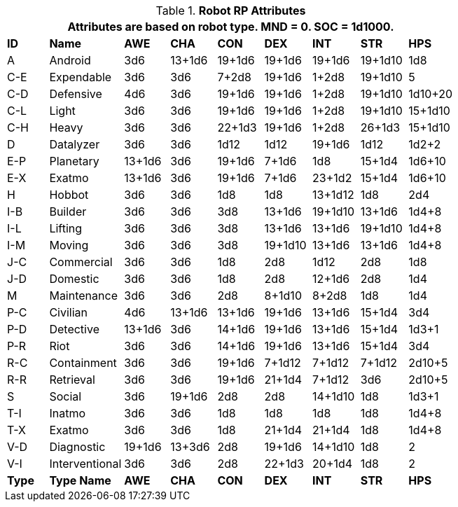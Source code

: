 // Table 11.3.3 Robot RP Attributes
.*Robot RP Attributes*
[width="75%",cols="^,<,7*^",frame="all", stripes="even"]
|===
9+<|Attributes are based on robot type. MND = 0. SOC = 1d1000.

s|ID
s|Name
s|AWE
s|CHA
s|CON
s|DEX
s|INT
s|STR
s|HPS

|A
|Android
|3d6
|13+1d6
|19+1d6
|19+1d6
|19+1d6
|19+1d10
|1d8

|C-E
|Expendable
|3d6
|3d6
|7+2d8
|19+1d6
|1+2d8
|19+1d10
|5


|C-D
|Defensive
|4d6
|3d6
|19+1d6
|19+1d6
|1+2d8
|19+1d10
|1d10+20


|C-L
|Light
|3d6
|3d6
|19+1d6
|19+1d6
|1+2d8
|19+1d10
|15+1d10


|C-H
|Heavy
|3d6
|3d6
|22+1d3
|19+1d6
|1+2d8
|26+1d3
|15+1d10

|D
|Datalyzer
|3d6
|3d6
|1d12
|1d12
|19+1d6
|1d12
|1d2+2


|E-P
|Planetary
|13+1d6
|3d6
|19+1d6
|7+1d6
|1d8
|15+1d4
|1d6+10


|E-X
|Exatmo
|13+1d6
|3d6
|19+1d6
|7+1d6
|23+1d2
|15+1d4
|1d6+10

|H
|Hobbot
|3d6
|3d6
|1d8
|1d8
|13+1d12
|1d8
|2d4

|I-B
|Builder
|3d6
|3d6
|3d8
|13+1d6
|19+1d10
|13+1d6
|1d4+8


|I-L
|Lifting
|3d6
|3d6
|3d8
|13+1d6
|13+1d6
|19+1d10
|1d4+8

|I-M
|Moving
|3d6
|3d6
|3d8
|19+1d10
|13+1d6
|13+1d6
|1d4+8

|J-C
|Commercial
|3d6
|3d6
|1d8
|2d8
|1d12
|2d8
|1d8

|J-D
|Domestic
|3d6
|3d6
|1d8
|2d8
|12+1d6
|2d8
|1d4

|M
|Maintenance
|3d6
|3d6
|2d8
|8+1d10
|8+2d8
|1d8
|1d4

|P-C
|Civilian
|4d6
|13+1d6
|13+1d6
|19+1d6
|13+1d6
|15+1d4
|3d4

|P-D
|Detective
|13+1d6
|3d6
|14+1d6
|19+1d6
|13+1d6
|15+1d4
|1d3+1

|P-R
|Riot
|3d6
|3d6
|14+1d6
|19+1d6
|13+1d6
|15+1d4
|3d4

|R-C
|Containment
|3d6
|3d6
|19+1d6
|7+1d12
|7+1d12
|7+1d12
|2d10+5

|R-R
|Retrieval
|3d6
|3d6
|19+1d6
|21+1d4
|7+1d12
|3d6
|2d10+5

|S
|Social
|3d6
|19+1d6
|2d8
|2d8
|14+1d10
|1d8
|1d3+1

|T-I
|Inatmo
|3d6
|3d6
|1d8
|1d8
|1d8
|1d8
|1d4+8

|T-X
|Exatmo
|3d6
|3d6
|1d8
|21+1d4
|21+1d4
|1d8
|1d4+8

|V-D
|Diagnostic
|19+1d6
|13+3d6
|2d8
|19+1d6
|14+1d10
|1d8
|2

|V-I
|Interventional
|3d6
|3d6
|2d8
|22+1d3
|20+1d4
|1d8
|2

s|Type
s|Type Name
s|AWE
s|CHA
s|CON
s|DEX
s|INT
s|STR
s|HPS
|===
